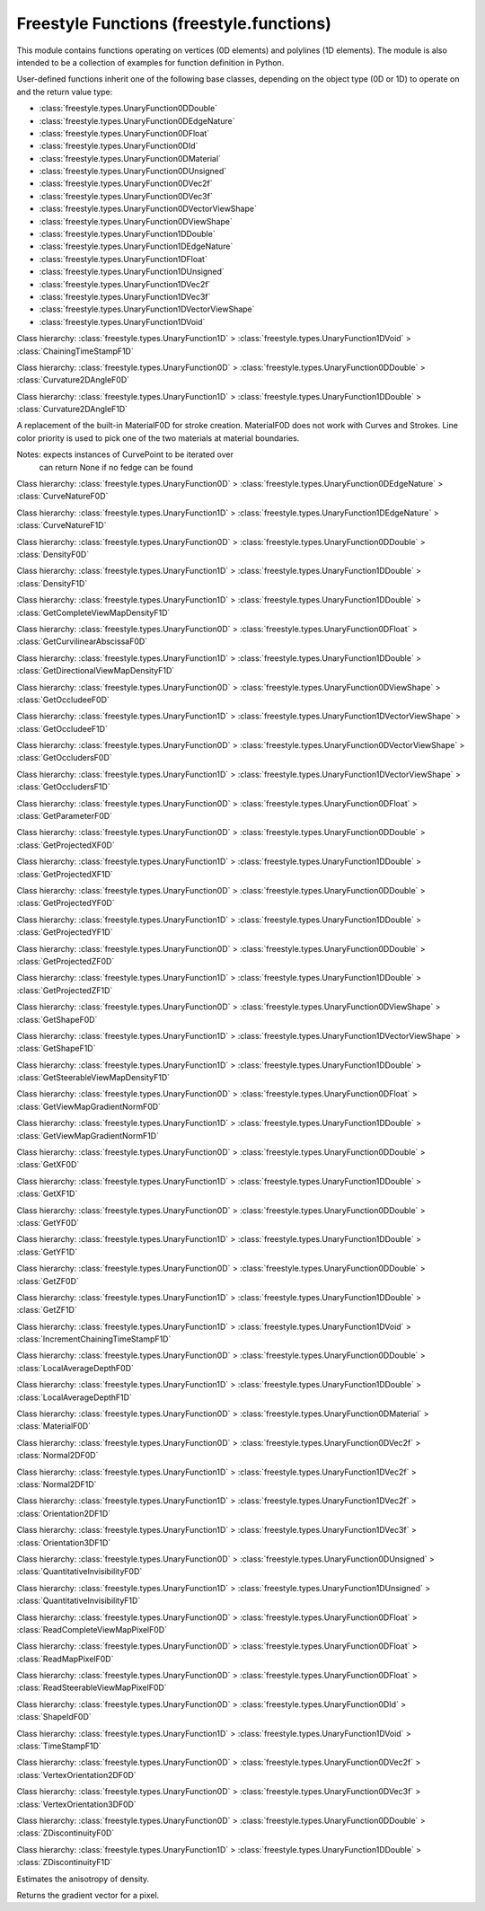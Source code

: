 Freestyle Functions (freestyle.functions)
=========================================

.. module:: freestyle.functions

This module contains functions operating on vertices (0D elements) and
polylines (1D elements).  The module is also intended to be a
collection of examples for function definition in Python.

User-defined functions inherit one of the following base classes,
depending on the object type (0D or 1D) to operate on and the return
value type:

- :class:`freestyle.types.UnaryFunction0DDouble`
- :class:`freestyle.types.UnaryFunction0DEdgeNature`
- :class:`freestyle.types.UnaryFunction0DFloat`
- :class:`freestyle.types.UnaryFunction0DId`
- :class:`freestyle.types.UnaryFunction0DMaterial`
- :class:`freestyle.types.UnaryFunction0DUnsigned`
- :class:`freestyle.types.UnaryFunction0DVec2f`
- :class:`freestyle.types.UnaryFunction0DVec3f`
- :class:`freestyle.types.UnaryFunction0DVectorViewShape`
- :class:`freestyle.types.UnaryFunction0DViewShape`
- :class:`freestyle.types.UnaryFunction1DDouble`
- :class:`freestyle.types.UnaryFunction1DEdgeNature`
- :class:`freestyle.types.UnaryFunction1DFloat`
- :class:`freestyle.types.UnaryFunction1DUnsigned`
- :class:`freestyle.types.UnaryFunction1DVec2f`
- :class:`freestyle.types.UnaryFunction1DVec3f`
- :class:`freestyle.types.UnaryFunction1DVectorViewShape`
- :class:`freestyle.types.UnaryFunction1DVoid`

.. class:: ChainingTimeStampF1D

   Class hierarchy: :class:`freestyle.types.UnaryFunction1D` > :class:`freestyle.types.UnaryFunction1DVoid` > :class:`ChainingTimeStampF1D`
   
   .. method:: __init__()
   
      Builds a ChainingTimeStampF1D object.
   
   .. method:: __call__(inter)
   
      Sets the chaining time stamp of the Interface1D.
   
      :arg inter: An Interface1D object.
      :type inter: :class:`freestyle.types.Interface1D`



.. class:: Curvature2DAngleF0D

   Class hierarchy: :class:`freestyle.types.UnaryFunction0D` > :class:`freestyle.types.UnaryFunction0DDouble` > :class:`Curvature2DAngleF0D`
   
   .. method:: __init__()
   
      Builds a Curvature2DAngleF0D object.
   
   .. method:: __call__(it)
   
      Returns a real value giving the 2D curvature (as an angle) of the 1D
      element to which the :class:`freestyle.types.Interface0D` pointed by
      the Interface0DIterator belongs.  The 2D curvature is evaluated at the
      Interface0D.
   
      :arg it: An Interface0DIterator object.
      :type it: :class:`freestyle.types.Interface0DIterator`
      :return: The 2D curvature of the 1D element evaluated at the
         pointed Interface0D.
      :rtype: float



.. class:: Curvature2DAngleF1D

   Class hierarchy: :class:`freestyle.types.UnaryFunction1D` > :class:`freestyle.types.UnaryFunction1DDouble` > :class:`Curvature2DAngleF1D`
   
   .. method:: __init__(integration_type=IntegrationType.MEAN)
   
      Builds a Curvature2DAngleF1D object.
   
      :arg integration_type: The integration method used to compute a single value
         from a set of values.
      :type integration_type: :class:`freestyle.types.IntegrationType`
   
   .. method:: __call__(inter)
   
      Returns the 2D curvature as an angle for an Interface1D.
   
      :arg inter: An Interface1D object.
      :type inter: :class:`freestyle.types.Interface1D`
      :return: The 2D curvature as an angle.
      :rtype: float



.. class:: CurveMaterialF0D

   A replacement of the built-in MaterialF0D for stroke creation.
   MaterialF0D does not work with Curves and Strokes.  Line color
   priority is used to pick one of the two materials at material
   boundaries.
   
   Notes: expects instances of CurvePoint to be iterated over
          can return None if no fedge can be found



.. class:: CurveNatureF0D

   Class hierarchy: :class:`freestyle.types.UnaryFunction0D` > :class:`freestyle.types.UnaryFunction0DEdgeNature` > :class:`CurveNatureF0D`
   
   .. method:: __init__()
   
      Builds a CurveNatureF0D object.
   
   .. method:: __call__(it)
   
      Returns the :class:`freestyle.types.Nature` of the 1D element the
      Interface0D pointed by the Interface0DIterator belongs to.
   
      :arg it: An Interface0DIterator object.
      :type it: :class:`freestyle.types.Interface0DIterator`
      :return: The nature of the 1D element to which the pointed Interface0D
         belongs.
      :rtype: :class:`freestyle.types.Nature`



.. class:: CurveNatureF1D

   Class hierarchy: :class:`freestyle.types.UnaryFunction1D` > :class:`freestyle.types.UnaryFunction1DEdgeNature` > :class:`CurveNatureF1D`
   
   .. method:: __init__(integration_type=IntegrationType.MEAN)
   
      Builds a CurveNatureF1D object.
   
      :arg integration_type: The integration method used to compute a single value
         from a set of values.
      :type integration_type: :class:`freestyle.types.IntegrationType`
   
   .. method:: __call__(inter)
   
      Returns the nature of the Interface1D (silhouette, ridge, crease, and
      so on).  Except if the Interface1D is a
      :class:`freestyle.types.ViewEdge`, this result might be ambiguous.
      Indeed, the Interface1D might result from the gathering of several 1D
      elements, each one being of a different nature.  An integration
      method, such as the MEAN, might give, in this case, irrelevant
      results.
   
      :arg inter: An Interface1D object.
      :type inter: :class:`freestyle.types.Interface1D`
      :return: The nature of the Interface1D.
      :rtype: :class:`freestyle.types.Nature`



.. class:: DensityF0D

   Class hierarchy: :class:`freestyle.types.UnaryFunction0D` > :class:`freestyle.types.UnaryFunction0DDouble` > :class:`DensityF0D`
   
   .. method:: __init__(sigma=2.0)
   
      Builds a DensityF0D object.
   
      :arg sigma: The gaussian sigma value indicating the X value for
         which the gaussian function is 0.5.  It leads to the window size
         value (the larger, the smoother).
      :type sigma: float
   
   .. method:: __call__(it)
   
      Returns the density of the (result) image evaluated at the
      :class:`freestyle.types.Interface0D` pointed by the
      Interface0DIterator. This density is evaluated using a pixels square
      window around the evaluation point and integrating these values using
      a gaussian.
   
      :arg it: An Interface0DIterator object.
      :type it: :class:`freestyle.types.Interface0DIterator`
      :return: The density of the image evaluated at the pointed
         Interface0D.
      :rtype: float



.. class:: DensityF1D

   Class hierarchy: :class:`freestyle.types.UnaryFunction1D` > :class:`freestyle.types.UnaryFunction1DDouble` > :class:`DensityF1D`
   
   .. method:: __init__(sigma=2.0, integration_type=IntegrationType.MEAN, sampling=2.0)
   
      Builds a DensityF1D object.
   
      :arg sigma: The sigma used in DensityF0D and determining the window size
         used in each density query.
      :type sigma: float
      :arg integration_type: The integration method used to compute a single value
         from a set of values.
      :type integration_type: :class:`freestyle.types.IntegrationType`
      :arg sampling: The resolution used to sample the chain: the
         corresponding 0D function is evaluated at each sample point and
         the result is obtained by combining the resulting values into a
         single one, following the method specified by integration_type.
      :type sampling: float
   
   .. method:: __call__(inter)
   
      Returns the density evaluated for an Interface1D. The density is
      evaluated for a set of points along the Interface1D (using the
      :class:`freestyle.functions.DensityF0D` functor) with a user-defined
      sampling and then integrated into a single value using a user-defined
      integration method.
   
      :arg inter: An Interface1D object.
      :type inter: :class:`freestyle.types.Interface1D`
      :return: The density evaluated for an Interface1D.
      :rtype: float



.. class:: GetCompleteViewMapDensityF1D

   Class hierarchy: :class:`freestyle.types.UnaryFunction1D` > :class:`freestyle.types.UnaryFunction1DDouble` > :class:`GetCompleteViewMapDensityF1D`
   
   .. method:: __init__(level, integration_type=IntegrationType.MEAN, sampling=2.0)
   
      Builds a GetCompleteViewMapDensityF1D object.
   
      :arg level: The level of the pyramid from which the pixel must be
         read.
      :type level: int
      :arg integration_type: The integration method used to compute a single value
         from a set of values.
      :type integration_type: :class:`freestyle.types.IntegrationType`
      :arg sampling: The resolution used to sample the chain: the
         corresponding 0D function is evaluated at each sample point and
         the result is obtained by combining the resulting values into a
         single one, following the method specified by integration_type.
      :type sampling: float
   
   .. method:: __call__(inter)
   
      Returns the density evaluated for an Interface1D in the complete
      viewmap image.  The density is evaluated for a set of points along the
      Interface1D (using the
      :class:`freestyle.functions.ReadCompleteViewMapPixelF0D` functor) and
      then integrated into a single value using a user-defined integration
      method.
   
      :arg inter: An Interface1D object.
      :type inter: :class:`freestyle.types.Interface1D`
      :return: The density evaluated for the Interface1D in the complete
         viewmap image.
      :rtype: float



.. class:: GetCurvilinearAbscissaF0D

   Class hierarchy: :class:`freestyle.types.UnaryFunction0D` > :class:`freestyle.types.UnaryFunction0DFloat` > :class:`GetCurvilinearAbscissaF0D`
   
   .. method:: __init__()
   
      Builds a GetCurvilinearAbscissaF0D object.
   
   .. method:: __call__(it)
   
      Returns the curvilinear abscissa of the
      :class:`freestyle.types.Interface0D` pointed by the
      Interface0DIterator in the context of its 1D element.
   
      :arg it: An Interface0DIterator object.
      :type it: :class:`freestyle.types.Interface0DIterator`
      :return: The curvilinear abscissa of the pointed Interface0D.
      :rtype: float



.. class:: GetDirectionalViewMapDensityF1D

   Class hierarchy: :class:`freestyle.types.UnaryFunction1D` > :class:`freestyle.types.UnaryFunction1DDouble` > :class:`GetDirectionalViewMapDensityF1D`
   
   .. method:: __init__(orientation, level, integration_type=IntegrationType.MEAN, sampling=2.0)
   
      Builds a GetDirectionalViewMapDensityF1D object.
   
      :arg orientation: The number of the directional map we must work
         with.
      :type orientation: int
      :arg level: The level of the pyramid from which the pixel must be
         read.
      :type level: int
      :arg integration_type: The integration method used to compute a single value
         from a set of values.
      :type integration_type: :class:`freestyle.types.IntegrationType`
      :arg sampling: The resolution used to sample the chain: the
         corresponding 0D function is evaluated at each sample point and
         the result is obtained by combining the resulting values into a
         single one, following the method specified by integration_type.
      :type sampling: float
   
   .. method:: __call__(inter)
   
      Returns the density evaluated for an Interface1D in of the steerable
      viewmaps image.  The direction telling which Directional map to choose
      is explicitly specified by the user.  The density is evaluated for a
      set of points along the Interface1D (using the
      :class:`freestyle.functions.ReadSteerableViewMapPixelF0D` functor) and
      then integrated into a single value using a user-defined integration
      method.
   
      :arg inter: An Interface1D object.
      :type inter: :class:`freestyle.types.Interface1D`
      :return: the density evaluated for an Interface1D in of the
         steerable viewmaps image.
      :rtype: float



.. class:: GetOccludeeF0D

   Class hierarchy: :class:`freestyle.types.UnaryFunction0D` > :class:`freestyle.types.UnaryFunction0DViewShape` > :class:`GetOccludeeF0D`
   
   .. method:: __init__()
   
      Builds a GetOccludeeF0D object.
   
   .. method:: __call__(it)
   
      Returns the :class:`freestyle.types.ViewShape` that the Interface0D
      pointed by the Interface0DIterator occludes.
   
      :arg it: An Interface0DIterator object.
      :type it: :class:`freestyle.types.Interface0DIterator`
      :return: The ViewShape occluded by the pointed Interface0D.
      :rtype: :class:`freestyle.types.ViewShape`



.. class:: GetOccludeeF1D

   Class hierarchy: :class:`freestyle.types.UnaryFunction1D` > :class:`freestyle.types.UnaryFunction1DVectorViewShape` > :class:`GetOccludeeF1D`
   
   .. method:: __init__()
   
      Builds a GetOccludeeF1D object.
   
   .. method:: __call__(inter)
   
      Returns a list of occluded shapes covered by this Interface1D.
   
      :arg inter: An Interface1D object.
      :type inter: :class:`freestyle.types.Interface1D`
      :return: A list of occluded shapes covered by the Interface1D.
      :rtype: list of :class:`freestyle.types.ViewShape` objects



.. class:: GetOccludersF0D

   Class hierarchy: :class:`freestyle.types.UnaryFunction0D` > :class:`freestyle.types.UnaryFunction0DVectorViewShape` > :class:`GetOccludersF0D`
   
   .. method:: __init__()
   
      Builds a GetOccludersF0D object.
   
   .. method:: __call__(it)
   
      Returns a list of :class:`freestyle.types.ViewShape` objects occluding the
      :class:`freestyle.types.Interface0D` pointed by the Interface0DIterator.
   
      :arg it: An Interface0DIterator object.
      :type it: :class:`freestyle.types.Interface0DIterator`
      :return: A list of ViewShape objects occluding the pointed
         Interface0D.
      :rtype: list of :class:`freestyle.types.ViewShape` objects



.. class:: GetOccludersF1D

   Class hierarchy: :class:`freestyle.types.UnaryFunction1D` > :class:`freestyle.types.UnaryFunction1DVectorViewShape` > :class:`GetOccludersF1D`
   
   .. method:: __init__()
   
      Builds a GetOccludersF1D object.
   
   .. method:: __call__(inter)
   
      Returns a list of occluding shapes that cover this Interface1D.
   
      :arg inter: An Interface1D object.
      :type inter: :class:`freestyle.types.Interface1D`
      :return: A list of occluding shapes that cover the Interface1D.
      :rtype: list of :class:`freestyle.types.ViewShape` objects



.. class:: GetParameterF0D

   Class hierarchy: :class:`freestyle.types.UnaryFunction0D` > :class:`freestyle.types.UnaryFunction0DFloat` > :class:`GetParameterF0D`
   
   .. method:: __init__()
   
      Builds a GetParameterF0D object.
   
   .. method:: __call__(it)
   
      Returns the parameter of the :class:`freestyle.types.Interface0D`
      pointed by the Interface0DIterator in the context of its 1D element.
   
      :arg it: An Interface0DIterator object.
      :type it: :class:`freestyle.types.Interface0DIterator`
      :return: The parameter of an Interface0D.
      :rtype: float



.. class:: GetProjectedXF0D

   Class hierarchy: :class:`freestyle.types.UnaryFunction0D` > :class:`freestyle.types.UnaryFunction0DDouble` > :class:`GetProjectedXF0D`
   
   .. method:: __init__()
   
      Builds a GetProjectedXF0D object.
   
   .. method:: __call__(it)
   
      Returns the X 3D projected coordinate of the :class:`freestyle.types.Interface0D`
      pointed by the Interface0DIterator.
   
      :arg it: An Interface0DIterator object.
      :type it: :class:`freestyle.types.Interface0DIterator`
      :return: The X 3D projected coordinate of the pointed Interface0D.
      :rtype: float



.. class:: GetProjectedXF1D

   Class hierarchy: :class:`freestyle.types.UnaryFunction1D` > :class:`freestyle.types.UnaryFunction1DDouble` > :class:`GetProjectedXF1D`
   
   .. method:: __init__(integration_type=IntegrationType.MEAN)
   
      Builds a GetProjectedXF1D object.
   
      :arg integration_type: The integration method used to compute a single value
         from a set of values. 
      :type integration_type: :class:`freestyle.types.IntegrationType`
   
   .. method:: __call__(inter)
   
      Returns the projected X 3D coordinate of an Interface1D.
   
      :arg inter: An Interface1D object.
      :type inter: :class:`freestyle.types.Interface1D`
      :return: The projected X 3D coordinate of an Interface1D.
      :rtype: float



.. class:: GetProjectedYF0D

   Class hierarchy: :class:`freestyle.types.UnaryFunction0D` > :class:`freestyle.types.UnaryFunction0DDouble` > :class:`GetProjectedYF0D`
   
   .. method:: __init__()
   
      Builds a GetProjectedYF0D object.
   
   .. method:: __call__(it)
   
      Returns the Y 3D projected coordinate of the :class:`freestyle.types.Interface0D`
      pointed by the Interface0DIterator.
   
      :arg it: An Interface0DIterator object.
      :type it: :class:`freestyle.types.Interface0DIterator`
      :return: The Y 3D projected coordinate of the pointed Interface0D.
      :rtype: float



.. class:: GetProjectedYF1D

   Class hierarchy: :class:`freestyle.types.UnaryFunction1D` > :class:`freestyle.types.UnaryFunction1DDouble` > :class:`GetProjectedYF1D`
   
   .. method:: __init__(integration_type=IntegrationType.MEAN)
   
      Builds a GetProjectedYF1D object.
   
      :arg integration_type: The integration method used to compute a single value
         from a set of values. 
      :type integration_type: :class:`freestyle.types.IntegrationType`
   
   .. method:: __call__(inter)
   
      Returns the projected Y 3D coordinate of an Interface1D.
   
      :arg inter: An Interface1D object.
      :type inter: :class:`freestyle.types.Interface1D`
      :return: The projected Y 3D coordinate of an Interface1D.
      :rtype: float



.. class:: GetProjectedZF0D

   Class hierarchy: :class:`freestyle.types.UnaryFunction0D` > :class:`freestyle.types.UnaryFunction0DDouble` > :class:`GetProjectedZF0D`
   
   .. method:: __init__()
   
      Builds a GetProjectedZF0D object.
   
   .. method:: __call__(it)
   
      Returns the Z 3D projected coordinate of the :class:`freestyle.types.Interface0D`
      pointed by the Interface0DIterator.
   
      :arg it: An Interface0DIterator object.
      :type it: :class:`freestyle.types.Interface0DIterator`
      :return: The Z 3D projected coordinate of the pointed Interface0D.
      :rtype: float



.. class:: GetProjectedZF1D

   Class hierarchy: :class:`freestyle.types.UnaryFunction1D` > :class:`freestyle.types.UnaryFunction1DDouble` > :class:`GetProjectedZF1D`
   
   .. method:: __init__(integration_type=IntegrationType.MEAN)
   
      Builds a GetProjectedZF1D object.
   
      :arg integration_type: The integration method used to compute a single value
         from a set of values. 
      :type integration_type: :class:`freestyle.types.IntegrationType`
   
   .. method:: __call__(inter)
   
      Returns the projected Z 3D coordinate of an Interface1D.
   
      :arg inter: An Interface1D object.
      :type inter: :class:`freestyle.types.Interface1D`
      :return: The projected Z 3D coordinate of an Interface1D.
      :rtype: float



.. class:: GetShapeF0D

   Class hierarchy: :class:`freestyle.types.UnaryFunction0D` > :class:`freestyle.types.UnaryFunction0DViewShape` > :class:`GetShapeF0D`
   
   .. method:: __init__()
   
      Builds a GetShapeF0D object.
   
   .. method:: __call__(it)
   
      Returns the :class:`freestyle.types.ViewShape` containing the
      Interface0D pointed by the Interface0DIterator.
   
      :arg it: An Interface0DIterator object.
      :type it: :class:`freestyle.types.Interface0DIterator`
      :return: The ViewShape containing the pointed Interface0D.
      :rtype: :class:`freestyle.types.ViewShape`



.. class:: GetShapeF1D

   Class hierarchy: :class:`freestyle.types.UnaryFunction1D` > :class:`freestyle.types.UnaryFunction1DVectorViewShape` > :class:`GetShapeF1D`
   
   .. method:: __init__()
   
      Builds a GetShapeF1D object.
   
   .. method:: __call__(inter)
   
      Returns a list of shapes covered by this Interface1D.
   
      :arg inter: An Interface1D object.
      :type inter: :class:`freestyle.types.Interface1D`
      :return: A list of shapes covered by the Interface1D.
      :rtype: list of :class:`freestyle.types.ViewShape` objects



.. class:: GetSteerableViewMapDensityF1D

   Class hierarchy: :class:`freestyle.types.UnaryFunction1D` > :class:`freestyle.types.UnaryFunction1DDouble` > :class:`GetSteerableViewMapDensityF1D`
   
   .. method:: __init__(level, integration_type=IntegrationType.MEAN, sampling=2.0)
   
      Builds a GetSteerableViewMapDensityF1D object.
   
      :arg level: The level of the pyramid from which the pixel must be
         read.
      :type level: int
      :arg integration_type: The integration method used to compute a single value
         from a set of values.
      :type integration_type: :class:`freestyle.types.IntegrationType`
      :arg sampling: The resolution used to sample the chain: the
         corresponding 0D function is evaluated at each sample point and
         the result is obtained by combining the resulting values into a
         single one, following the method specified by integration_type.
      :type sampling: float
   
   .. method:: __call__(inter)
   
      Returns the density of the ViewMap for a given Interface1D.  The
      density of each :class:`freestyle.types.FEdge` is evaluated in the
      proper steerable :class:`freestyle.types.ViewMap` depending on its
      orientation.
   
      :arg inter: An Interface1D object.
      :type inter: :class:`freestyle.types.Interface1D`
      :return: The density of the ViewMap for a given Interface1D.
      :rtype: float



.. class:: GetViewMapGradientNormF0D

   Class hierarchy: :class:`freestyle.types.UnaryFunction0D` > :class:`freestyle.types.UnaryFunction0DFloat` > :class:`GetViewMapGradientNormF0D`
   
   .. method:: __init__(level)
   
      Builds a GetViewMapGradientNormF0D object.
   
      :arg level: The level of the pyramid from which the pixel must be
         read.
      :type level: int
   
   .. method:: __call__(it)
   
      Returns the norm of the gradient of the global viewmap density
      image.
   
      :arg it: An Interface0DIterator object.
      :type it: :class:`freestyle.types.Interface0DIterator`
      :return: The norm of the gradient of the global viewmap density
         image.
      :rtype: float



.. class:: GetViewMapGradientNormF1D

   Class hierarchy: :class:`freestyle.types.UnaryFunction1D` > :class:`freestyle.types.UnaryFunction1DDouble` > :class:`GetViewMapGradientNormF1D`
   
   .. method:: __init__(level, integration_type=IntegrationType.MEAN, sampling=2.0)
   
      Builds a GetViewMapGradientNormF1D object.
   
      :arg level: The level of the pyramid from which the pixel must be
         read.
      :type level: int
      :arg integration_type: The integration method used to compute a single value
         from a set of values.
      :type integration_type: :class:`freestyle.types.IntegrationType`
      :arg sampling: The resolution used to sample the chain: the
         corresponding 0D function is evaluated at each sample point and
         the result is obtained by combining the resulting values into a
         single one, following the method specified by integration_type.
      :type sampling: float
   
   .. method:: __call__(inter)
   
      Returns the density of the ViewMap for a given Interface1D.  The
      density of each :class:`freestyle.types.FEdge` is evaluated in the
      proper steerable :class:`freestyle.types.ViewMap` depending on its
      orientation.
   
      :arg inter: An Interface1D object.
      :type inter: :class:`freestyle.types.Interface1D`
      :return: The density of the ViewMap for a given Interface1D.
      :rtype: float



.. class:: GetXF0D

   Class hierarchy: :class:`freestyle.types.UnaryFunction0D` > :class:`freestyle.types.UnaryFunction0DDouble` > :class:`GetXF0D`
   
   .. method:: __init__()
   
      Builds a GetXF0D object.
   
   .. method:: __call__(it)
   
      Returns the X 3D coordinate of the :class:`freestyle.types.Interface0D` pointed by
      the Interface0DIterator.
   
      :arg it: An Interface0DIterator object.
      :type it: :class:`freestyle.types.Interface0DIterator`
      :return: The X 3D coordinate of the pointed Interface0D.
      :rtype: float



.. class:: GetXF1D

   Class hierarchy: :class:`freestyle.types.UnaryFunction1D` > :class:`freestyle.types.UnaryFunction1DDouble` > :class:`GetXF1D`
   
   .. method:: __init__(integration_type=IntegrationType.MEAN)
   
      Builds a GetXF1D object.
   
      :arg integration_type: The integration method used to compute a single value
         from a set of values.
      :type integration_type: :class:`freestyle.types.IntegrationType`
   
   .. method:: __call__(inter)
   
      Returns the X 3D coordinate of an Interface1D.
   
      :arg inter: An Interface1D object.
      :type inter: :class:`freestyle.types.Interface1D`
      :return: The X 3D coordinate of the Interface1D.
      :rtype: float



.. class:: GetYF0D

   Class hierarchy: :class:`freestyle.types.UnaryFunction0D` > :class:`freestyle.types.UnaryFunction0DDouble` > :class:`GetYF0D`
   
   .. method:: __init__()
   
      Builds a GetYF0D object.
   
   .. method:: __call__(it)
   
      Returns the Y 3D coordinate of the :class:`freestyle.types.Interface0D` pointed by
      the Interface0DIterator.
   
      :arg it: An Interface0DIterator object.
      :type it: :class:`freestyle.types.Interface0DIterator`
      :return: The Y 3D coordinate of the pointed Interface0D.
      :rtype: float



.. class:: GetYF1D

   Class hierarchy: :class:`freestyle.types.UnaryFunction1D` > :class:`freestyle.types.UnaryFunction1DDouble` > :class:`GetYF1D`
   
   .. method:: __init__(integration_type=IntegrationType.MEAN)
   
      Builds a GetYF1D object.
   
      :arg integration_type: The integration method used to compute a single value
         from a set of values.
      :type integration_type: :class:`freestyle.types.IntegrationType`
   
   .. method:: __call__(inter)
   
      Returns the Y 3D coordinate of an Interface1D.
   
      :arg inter: An Interface1D object.
      :type inter: :class:`freestyle.types.Interface1D`
      :return: The Y 3D coordinate of the Interface1D.
      :rtype: float



.. class:: GetZF0D

   Class hierarchy: :class:`freestyle.types.UnaryFunction0D` > :class:`freestyle.types.UnaryFunction0DDouble` > :class:`GetZF0D`
   
   .. method:: __init__()
   
      Builds a GetZF0D object.
   
   .. method:: __call__(it)
   
      Returns the Z 3D coordinate of the :class:`freestyle.types.Interface0D` pointed by
      the Interface0DIterator.
   
      :arg it: An Interface0DIterator object.
      :type it: :class:`freestyle.types.Interface0DIterator`
      :return: The Z 3D coordinate of the pointed Interface0D.
      :rtype: float



.. class:: GetZF1D

   Class hierarchy: :class:`freestyle.types.UnaryFunction1D` > :class:`freestyle.types.UnaryFunction1DDouble` > :class:`GetZF1D`
   
   .. method:: __init__(integration_type=IntegrationType.MEAN)
   
      Builds a GetZF1D object.
   
      :arg integration_type: The integration method used to compute a single value
         from a set of values.
      :type integration_type: :class:`freestyle.types.IntegrationType`
   
   .. method:: __call__(inter)
   
      Returns the Z 3D coordinate of an Interface1D.
   
      :arg inter: An Interface1D object.
      :type inter: :class:`freestyle.types.Interface1D`
      :return: The Z 3D coordinate of the Interface1D.
      :rtype: float



.. class:: IncrementChainingTimeStampF1D

   Class hierarchy: :class:`freestyle.types.UnaryFunction1D` > :class:`freestyle.types.UnaryFunction1DVoid` > :class:`IncrementChainingTimeStampF1D`
   
   .. method:: __init__()
   
      Builds an IncrementChainingTimeStampF1D object.
   
   .. method:: __call__(inter)
   
      Increments the chaining time stamp of the Interface1D.
   
      :arg inter: An Interface1D object.
      :type inter: :class:`freestyle.types.Interface1D`



.. class:: LocalAverageDepthF0D

   Class hierarchy: :class:`freestyle.types.UnaryFunction0D` > :class:`freestyle.types.UnaryFunction0DDouble` > :class:`LocalAverageDepthF0D`
   
   .. method:: __init__(mask_size=5.0)
   
      Builds a LocalAverageDepthF0D object.
   
      :arg mask_size: The size of the mask.
      :type mask_size: float
   
   .. method:: __call__(it)
   
      Returns the average depth around the
      :class:`freestyle.types.Interface0D` pointed by the
      Interface0DIterator.  The result is obtained by querying the depth
      buffer on a window around that point.
   
      :arg it: An Interface0DIterator object.
      :type it: :class:`freestyle.types.Interface0DIterator`
      :return: The average depth around the pointed Interface0D.
      :rtype: float



.. class:: LocalAverageDepthF1D

   Class hierarchy: :class:`freestyle.types.UnaryFunction1D` > :class:`freestyle.types.UnaryFunction1DDouble` > :class:`LocalAverageDepthF1D`
   
   .. method:: __init__(sigma, integration_type=IntegrationType.MEAN)
   
      Builds a LocalAverageDepthF1D object.
   
      :arg sigma: The sigma used in DensityF0D and determining the window
         size used in each density query.
      :type sigma: float
      :arg integration_type: The integration method used to compute a single value
         from a set of values.
      :type integration_type: :class:`freestyle.types.IntegrationType`
   
   .. method:: __call__(inter)
   
      Returns the average depth evaluated for an Interface1D.  The average
      depth is evaluated for a set of points along the Interface1D (using
      the :class:`freestyle.functions.LocalAverageDepthF0D` functor) with a
      user-defined sampling and then integrated into a single value using a
      user-defined integration method.
   
      :arg inter: An Interface1D object.
      :type inter: :class:`freestyle.types.Interface1D`
      :return: The average depth evaluated for the Interface1D.
      :rtype: float



.. class:: MaterialF0D

   Class hierarchy: :class:`freestyle.types.UnaryFunction0D` > :class:`freestyle.types.UnaryFunction0DMaterial` > :class:`MaterialF0D`
   
   .. method:: __init__()
   
      Builds a MaterialF0D object.
   
   .. method:: __call__(it)
   
      Returns the material of the object evaluated at the
      :class:`freestyle.types.Interface0D` pointed by the
      Interface0DIterator.  This evaluation can be ambiguous (in the case of
      a :class:`freestyle.types.TVertex` for example.  This functor tries to
      remove this ambiguity using the context offered by the 1D element to
      which the Interface0DIterator belongs to and by arbitrary choosing the
      material of the face that lies on its left when following the 1D
      element if there are two different materials on each side of the
      point.  However, there still can be problematic cases, and the user
      willing to deal with this cases in a specific way should implement its
      own getMaterial functor.
   
      :arg it: An Interface0DIterator object.
      :type it: :class:`freestyle.types.Interface0DIterator`
      :return: The material of the object evaluated at the pointed
         Interface0D.
      :rtype: :class:`freestyle.types.Material`



.. class:: Normal2DF0D

   Class hierarchy: :class:`freestyle.types.UnaryFunction0D` > :class:`freestyle.types.UnaryFunction0DVec2f` > :class:`Normal2DF0D`
   
   .. method:: __init__()
   
      Builds a Normal2DF0D object.
   
   .. method:: __call__(it)
   
      Returns a two-dimensional vector giving the normalized 2D normal to
      the 1D element to which the :class:`freestyle.types.Interface0D`
      pointed by the Interface0DIterator belongs.  The normal is evaluated
      at the pointed Interface0D.
   
      :arg it: An Interface0DIterator object.
      :type it: :class:`freestyle.types.Interface0DIterator`
      :return: The 2D normal of the 1D element evaluated at the pointed
         Interface0D.
      :rtype: :class:`mathutils.Vector`



.. class:: Normal2DF1D

   Class hierarchy: :class:`freestyle.types.UnaryFunction1D` > :class:`freestyle.types.UnaryFunction1DVec2f` > :class:`Normal2DF1D`
   
   .. method:: __init__(integration_type=IntegrationType.MEAN)
   
      Builds a Normal2DF1D object.
   
      :arg integration_type: The integration method used to compute a single value
         from a set of values.
      :type integration_type: :class:`freestyle.types.IntegrationType`
   
   .. method:: __call__(inter)
   
      Returns the 2D normal for the Interface1D.
   
      :arg inter: An Interface1D object.
      :type inter: :class:`freestyle.types.Interface1D`
      :return: The 2D normal for the Interface1D.
      :rtype: :class:`mathutils.Vector`



.. class:: Orientation2DF1D

   Class hierarchy: :class:`freestyle.types.UnaryFunction1D` > :class:`freestyle.types.UnaryFunction1DVec2f` > :class:`Orientation2DF1D`
   
   .. method:: __init__(integration_type=IntegrationType.MEAN)
   
      Builds an Orientation2DF1D object.
   
      :arg integration_type: The integration method used to compute a single value
         from a set of values.
      :type integration_type: :class:`freestyle.types.IntegrationType`
   
   .. method:: __call__(inter)
   
      Returns the 2D orientation of the Interface1D.
   
      :arg inter: An Interface1D object.
      :type inter: :class:`freestyle.types.Interface1D`
      :return: The 2D orientation of the Interface1D.
      :rtype: :class:`mathutils.Vector`



.. class:: Orientation3DF1D

   Class hierarchy: :class:`freestyle.types.UnaryFunction1D` > :class:`freestyle.types.UnaryFunction1DVec3f` > :class:`Orientation3DF1D`
   
   .. method:: __init__(integration_type=IntegrationType.MEAN)
   
      Builds an Orientation3DF1D object.
   
      :arg integration_type: The integration method used to compute a single value
         from a set of values.
      :type integration_type: :class:`freestyle.types.IntegrationType`
   
   .. method:: __call__(inter)
   
      Returns the 3D orientation of the Interface1D.
   
      :arg inter: An Interface1D object.
      :type inter: :class:`freestyle.types.Interface1D`
      :return: The 3D orientation of the Interface1D.
      :rtype: :class:`mathutils.Vector`



.. class:: QuantitativeInvisibilityF0D

   Class hierarchy: :class:`freestyle.types.UnaryFunction0D` > :class:`freestyle.types.UnaryFunction0DUnsigned` > :class:`QuantitativeInvisibilityF0D`
   
   .. method:: __init__()
   
      Builds a QuantitativeInvisibilityF0D object.
   
   .. method:: __call__(it)
   
      Returns the quantitative invisibility of the
      :class:`freestyle.types.Interface0D` pointed by the
      Interface0DIterator.  This evaluation can be ambiguous (in the case of
      a :class:`freestyle.types.TVertex` for example).  This functor tries
      to remove this ambiguity using the context offered by the 1D element
      to which the Interface0D belongs to.  However, there still can be
      problematic cases, and the user willing to deal with this cases in a
      specific way should implement its own getQIF0D functor.
   
      :arg it: An Interface0DIterator object.
      :type it: :class:`freestyle.types.Interface0DIterator`
      :return: The quantitative invisibility of the pointed Interface0D.
      :rtype: int



.. class:: QuantitativeInvisibilityF1D

   Class hierarchy: :class:`freestyle.types.UnaryFunction1D` > :class:`freestyle.types.UnaryFunction1DUnsigned` > :class:`QuantitativeInvisibilityF1D`
   
   .. method:: __init__(integration_type=IntegrationType.MEAN)
   
      Builds a QuantitativeInvisibilityF1D object.
   
      :arg integration_type: The integration method used to compute a single value
         from a set of values.
      :type integration_type: :class:`freestyle.types.IntegrationType`
   
   .. method:: __call__(inter)
   
      Returns the Quantitative Invisibility of an Interface1D element. If
      the Interface1D is a :class:`freestyle.types.ViewEdge`, then there is
      no ambiguity concerning the result.  But, if the Interface1D results
      of a chaining (chain, stroke), then it might be made of several 1D
      elements of different Quantitative Invisibilities.
   
      :arg inter: An Interface1D object.
      :type inter: :class:`freestyle.types.Interface1D`
      :return: The Quantitative Invisibility of the Interface1D.
      :rtype: int



.. class:: ReadCompleteViewMapPixelF0D

   Class hierarchy: :class:`freestyle.types.UnaryFunction0D` > :class:`freestyle.types.UnaryFunction0DFloat` > :class:`ReadCompleteViewMapPixelF0D`
   
   .. method:: __init__(level)
   
      Builds a ReadCompleteViewMapPixelF0D object.
   
      :arg level: The level of the pyramid from which the pixel must be
         read.
      :type level: int
   
   .. method:: __call__(it)
   
      Reads a pixel in one of the level of the complete viewmap.
   
      :arg it: An Interface0DIterator object.
      :type it: :class:`freestyle.types.Interface0DIterator`
      :return: A pixel in one of the level of the complete viewmap.
      :rtype: float



.. class:: ReadMapPixelF0D

   Class hierarchy: :class:`freestyle.types.UnaryFunction0D` > :class:`freestyle.types.UnaryFunction0DFloat` > :class:`ReadMapPixelF0D`
   
   .. method:: __init__(map_name, level)
   
      Builds a ReadMapPixelF0D object.
   
      :arg map_name: The name of the map to be read.
      :type map_name: str
      :arg level: The level of the pyramid from which the pixel must be
         read.
      :type level: int
   
   .. method:: __call__(it)
   
      Reads a pixel in a map.
   
      :arg it: An Interface0DIterator object.
      :type it: :class:`freestyle.types.Interface0DIterator`
      :return: A pixel in a map.
      :rtype: float



.. class:: ReadSteerableViewMapPixelF0D

   Class hierarchy: :class:`freestyle.types.UnaryFunction0D` > :class:`freestyle.types.UnaryFunction0DFloat` > :class:`ReadSteerableViewMapPixelF0D`
   
   .. method:: __init__(orientation, level)
   
      Builds a ReadSteerableViewMapPixelF0D object.
   
      :arg orientation: The integer belonging to [0, 4] indicating the
         orientation (E, NE, N, NW) we are interested in.
      :type orientation: int
      :arg level: The level of the pyramid from which the pixel must be
         read.
      :type level: int
   
   .. method:: __call__(it)
   
      Reads a pixel in one of the level of one of the steerable viewmaps.
   
      :arg it: An Interface0DIterator object.
      :type it: :class:`freestyle.types.Interface0DIterator`
      :return: A pixel in one of the level of one of the steerable viewmaps.
      :rtype: float



.. class:: ShapeIdF0D

   Class hierarchy: :class:`freestyle.types.UnaryFunction0D` > :class:`freestyle.types.UnaryFunction0DId` > :class:`ShapeIdF0D`
   
   .. method:: __init__()
   
      Builds a ShapeIdF0D object.
   
   .. method:: __call__(it)
   
      Returns the :class:`freestyle.types.Id` of the Shape the
      :class:`freestyle.types.Interface0D` pointed by the
      Interface0DIterator belongs to. This evaluation can be ambiguous (in
      the case of a :class:`freestyle.types.TVertex` for example).  This
      functor tries to remove this ambiguity using the context offered by
      the 1D element to which the Interface0DIterator belongs to. However,
      there still can be problematic cases, and the user willing to deal
      with this cases in a specific way should implement its own
      getShapeIdF0D functor.
   
      :arg it: An Interface0DIterator object.
      :type it: :class:`freestyle.types.Interface0DIterator`
      :return: The Id of the Shape the pointed Interface0D belongs to.
      :rtype: :class:`freestyle.types.Id`



.. class:: TimeStampF1D

   Class hierarchy: :class:`freestyle.types.UnaryFunction1D` > :class:`freestyle.types.UnaryFunction1DVoid` > :class:`TimeStampF1D`
   
   .. method:: __init__()
   
      Builds a TimeStampF1D object.
   
   .. method:: __call__(inter)
   
      Returns the time stamp of the Interface1D.
   
      :arg inter: An Interface1D object.
      :type inter: :class:`freestyle.types.Interface1D`



.. class:: VertexOrientation2DF0D

   Class hierarchy: :class:`freestyle.types.UnaryFunction0D` > :class:`freestyle.types.UnaryFunction0DVec2f` > :class:`VertexOrientation2DF0D`
   
   .. method:: __init__()
   
      Builds a VertexOrientation2DF0D object.
   
   .. method:: __call__(it)
   
      Returns a two-dimensional vector giving the 2D oriented tangent to the
      1D element to which the :class:`freestyle.types.Interface0D` pointed
      by the Interface0DIterator belongs.  The 2D oriented tangent is
      evaluated at the pointed Interface0D.
   
      :arg it: An Interface0DIterator object.
      :type it: :class:`freestyle.types.Interface0DIterator`
      :return: The 2D oriented tangent to the 1D element evaluated at the
         pointed Interface0D.
      :rtype: :class:`mathutils.Vector`



.. class:: VertexOrientation3DF0D

   Class hierarchy: :class:`freestyle.types.UnaryFunction0D` > :class:`freestyle.types.UnaryFunction0DVec3f` > :class:`VertexOrientation3DF0D`
   
   .. method:: __init__()
   
      Builds a VertexOrientation3DF0D object.
   
   .. method:: __call__(it)
   
      Returns a three-dimensional vector giving the 3D oriented tangent to
      the 1D element to which the :class:`freestyle.types.Interface0D`
      pointed by the Interface0DIterator belongs.  The 3D oriented tangent
      is evaluated at the pointed Interface0D.
   
      :arg it: An Interface0DIterator object.
      :type it: :class:`freestyle.types.Interface0DIterator`
      :return: The 3D oriented tangent to the 1D element evaluated at the
         pointed Interface0D.
      :rtype: :class:`mathutils.Vector`



.. class:: ZDiscontinuityF0D

   Class hierarchy: :class:`freestyle.types.UnaryFunction0D` > :class:`freestyle.types.UnaryFunction0DDouble` > :class:`ZDiscontinuityF0D`
   
   .. method:: __init__()
   
      Builds a ZDiscontinuityF0D object.
   
   .. method:: __call__(it)
   
      Returns a real value giving the distance between the
      :class:`freestyle.types.Interface0D` pointed by the
      Interface0DIterator and the shape that lies behind (occludee).  This
      distance is evaluated in the camera space and normalized between 0 and
      1.  Therefore, if no object is occluded by the shape to which the
      Interface0D belongs to, 1 is returned.
   
      :arg it: An Interface0DIterator object.
      :type it: :class:`freestyle.types.Interface0DIterator`
      :return: The normalized distance between the pointed Interface0D
         and the occludee.
      :rtype: float



.. class:: ZDiscontinuityF1D

   Class hierarchy: :class:`freestyle.types.UnaryFunction1D` > :class:`freestyle.types.UnaryFunction1DDouble` > :class:`ZDiscontinuityF1D`
   
   .. method:: __init__(integration_type=IntegrationType.MEAN)
   
      Builds a ZDiscontinuityF1D object.
   
      :arg integration_type: The integration method used to compute a single value
         from a set of values.
      :type integration_type: :class:`freestyle.types.IntegrationType`
   
   .. method:: __call__(inter)
   
      Returns a real value giving the distance between an Interface1D
      and the shape that lies behind (occludee).  This distance is
      evaluated in the camera space and normalized between 0 and 1.
      Therefore, if no object is occluded by the shape to which the
      Interface1D belongs to, 1 is returned.
   
      :arg inter: An Interface1D object.
      :type inter: :class:`freestyle.types.Interface1D`
      :return: The normalized distance between the Interface1D and the occludee.
      :rtype: float



.. class:: pyCurvilinearLengthF0D




.. class:: pyDensityAnisotropyF0D

   Estimates the anisotropy of density.



.. class:: pyDensityAnisotropyF1D




.. class:: pyGetInverseProjectedZF1D




.. class:: pyGetSquareInverseProjectedZF1D




.. class:: pyInverseCurvature2DAngleF0D




.. class:: pyViewMapGradientNormF0D




.. class:: pyViewMapGradientNormF1D




.. class:: pyViewMapGradientVectorF0D

   Returns the gradient vector for a pixel.
   
   .. method:: __init__(self, level)
   
      Builds a pyViewMapGradientVectorF0D object.
   
      :arg level: the level at which to compute the gradient
      :type level: int



